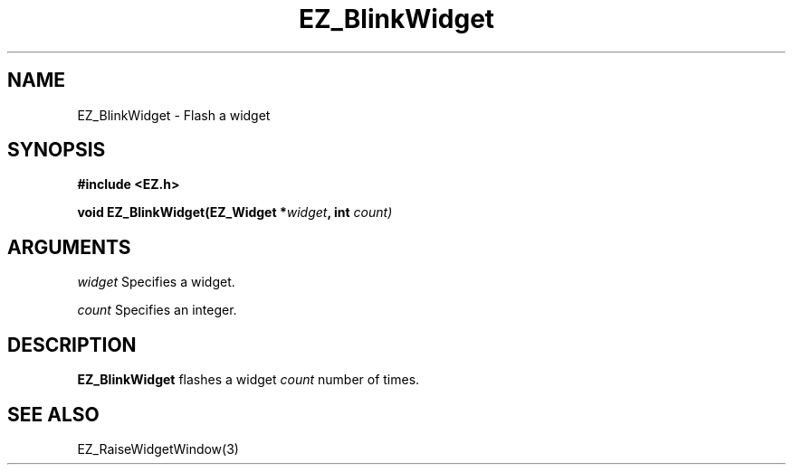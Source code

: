 '\"
'\" Copyright (c) 1997 Maorong Zou
'\" 
.TH EZ_BlinkWidget 3 "" EZWGL "EZWGL Functions"
.BS
.SH NAME
EZ_BlinkWidget \- Flash a widget

.SH SYNOPSIS
.nf
.B #include <EZ.h>
.sp
.BI "void EZ_BlinkWidget(EZ_Widget *" widget ", int " count)
.sp
.SH ARGUMENTS
\fIwidget\fR  Specifies a widget.
.sp
\fIcount\fR  Specifies an integer.
.SH DESCRIPTION
.PP
\fBEZ_BlinkWidget\fR flashes a widget \fIcount\fR number of times.

.SH "SEE ALSO"
EZ_RaiseWidgetWindow(3)

